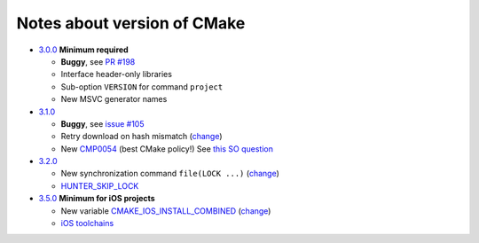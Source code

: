 Notes about version of CMake
----------------------------

* `3.0.0`_ **Minimum required**

  * **Buggy**, see `PR #198`_
  * Interface header-only libraries
  * Sub-option ``VERSION`` for command ``project``
  * New MSVC generator names

* `3.1.0`_

  * **Buggy**, see `issue #105`_
  * Retry download on hash mismatch (`change <https://github.com/Kitware/CMake/commit/30a94eecdb5c580d83a224848b78d186643e8105>`__)
  * New `CMP0054`_ (best CMake policy!) See `this SO question`_

* `3.2.0`_

  * New synchronization command ``file(LOCK ...)`` (`change <https://github.com/Kitware/CMake/commit/e6db4c5a4ede8039ed525e3facebd7e0eb7ec1b7>`__)
  * `HUNTER_SKIP_LOCK`_

* `3.5.0`_ **Minimum for iOS projects**

  * New variable `CMAKE_IOS_INSTALL_COMBINED`_ (`change <https://github.com/Kitware/CMake/commit/565d080a9a1e133bda868e905226181b60e90356>`__)
  * `iOS toolchains`_

.. _3.0.0: http://www.cmake.org/cmake/help/v3.0/release/3.0.0.html#commands
.. _3.1.0: http://www.cmake.org/cmake/help/v3.1/release/3.1.0.html#syntax
.. _3.2.0: http://www.cmake.org/cmake/help/v3.2/release/3.2.html#commands
.. _3.5.0: https://cmake.org/cmake/help/v3.5/release/3.5.html#platforms

.. _CMP0054: http://www.cmake.org/cmake/help/v3.1/policy/CMP0054.html

.. _PR #198: https://github.com/ruslo/hunter/pull/198#issuecomment-120630877
.. _issue #105: https://github.com/ruslo/hunter/issues/105

.. _this SO question: http://stackoverflow.com/questions/19982340

.. _HUNTER_SKIP_LOCK: https://github.com/ruslo/hunter/wiki/error.can.not.lock
.. _CMAKE_IOS_INSTALL_COMBINED: https://cmake.org/cmake/help/v3.5/variable/CMAKE_IOS_INSTALL_COMBINED.html

.. _iOS toolchains: https://github.com/ruslo/polly/wiki/Toolchain-list#ios
